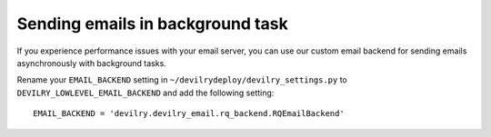#################################
Sending emails in background task
#################################

If you experience performance issues with your email server, you can use our custom
email backend for sending emails asynchronously with background tasks.

Rename your ``EMAIL_BACKEND`` setting in ``~/devilrydeploy/devilry_settings.py`` to
``DEVILRY_LOWLEVEL_EMAIL_BACKEND`` and add the following setting::

    EMAIL_BACKEND = 'devilry.devilry_email.rq_backend.RQEmailBackend'
